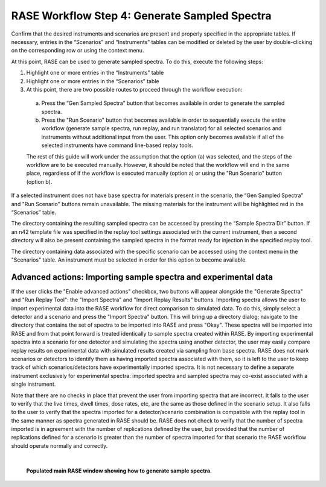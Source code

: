 .. _workflowStep4:

**********************************************
RASE Workflow Step 4: Generate Sampled Spectra
**********************************************


Confirm that the desired instruments and scenarios are present and properly specified in the appropriate tables.
If necessary, entries in the “Scenarios” and “Instruments” tables can be modified or deleted by the user by double-clicking
on the corresponding row or using the context menu.

At this point, RASE can be used to generate sampled spectra. To do this, execute the following steps:

#.  Highlight one or more entries in the “Instruments” table

#.  Highlight one or more entries in the “Scenarios” table

#.  At this point, there are two possible routes to proceed through the workflow execution:

  a. Press the “Gen Sampled Spectra” button that becomes available in order to generate the sampled spectra.

  b. Press the "Run Scenario" button that becomes available in order to sequentially execute the entire workflow (generate sample spectra, run replay, and run translator) for all selected scenarios and instruments without additional input from the user. This option only becomes available if all of the selected instruments have command line-based replay tools.

  The rest of this guide will work under the assumption that the option (a) was selected, and the steps of the workflow are to be executed manually. However, it should be noted that the workflow will end in the same place, regardless of if the workflow is executed manually (option a) or using the "Run Scenario" button (option b).

If a selected instrument does not have base spectra for materials present in the scenario, the “Gen Sampled Spectra” and "Run Scenario" buttons remain unavailable. The missing materials for the instrument will be highlighted red in the “Scenarios” table.

The directory containing the resulting sampled spectra can be accessed by pressing the “Sample Spectra Dir” button.
If an n42 template file was specified in the replay tool settings associated with the current instrument, then a second
directory will also be present containing the sampled spectra in the format ready for injection in the specified replay
tool.

The directory containing data associated with the specific scenario can be accessed using the context menu in the
"Scenarios" table. An instrument must be selected in order for this option to become available.


Advanced actions: Importing sample spectra and experimental data
================================================================

If the user clicks the "Enable advanced actions" checkbox, two buttons will appear alongside the "Generate Spectra" and "Run Replay Tool": the "Import Spectra" and
"Import Replay Results" buttons. Importing spectra allows the user to import experimental data into the RASE workflow for direct comparison to simulated data. To do
this, simply select a detector and a scenario and press the "Import Spectra" button. This will bring up a directory dialog; navigate to the directory that contains
the set of spectra to be imported into RASE and press "Okay". These spectra will be imported into RASE and from that point forward is treated identically to sample
spectra created within RASE. By importing experimental spectra into a scenario for one detector and simulating the spectra using another detector, the user may easily
compare replay results on experimental data with simulated results created via sampling from base spectra. RASE does not mark scenarios or detectors to identify them
as having imported spectra associated with them, so it is left to the user to keep track of which scenarios/detectors have experimentally imported spectra. It is not
necessary to define a separate instrument exclusively for experimental spectra: imported spectra and sampled spectra may co-exist associated with a single instrument.

Note that there are no checks in place that prevent the user from importing spectra that are incorrect. It falls to the user to verify that the live times, dwell times,
dose rates, etc, are the same as those defined in the scenario setup. It also falls to the user to verify that the spectra imported for a detector/scenario combination
is compatible with the replay tool in the same manner as spectra generated in RASE should be. RASE does not check to verify that the number of spectra imported is in
agreement with the number of replications defined by the user, but provided that the number of replications defined for a scenario is greater than the number of spectra
imported for that scenario the RASE workflow should operate normally and correctly.

|

.. _rase-WorkflowStep4:

.. figure:: _static/rase_WorkflowStep4.png
    :scale: 90%

    **Populated main RASE window showing how to generate sample spectra.**
